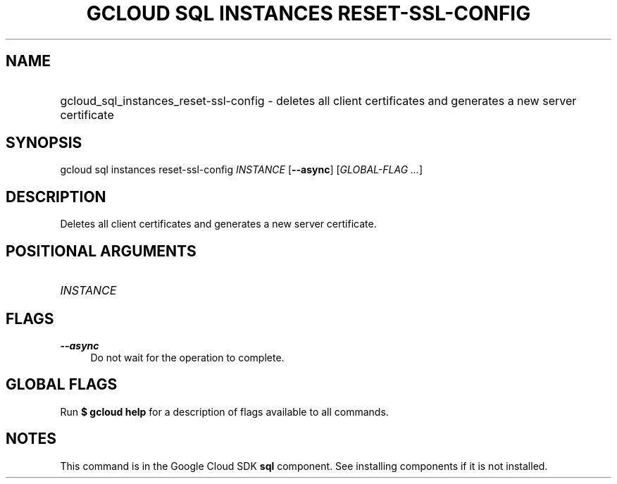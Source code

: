 .TH "GCLOUD SQL INSTANCES RESET-SSL-CONFIG" "1" "" "" ""
.ie \n(.g .ds Aq \(aq
.el       .ds Aq '
.nh
.ad l
.SH "NAME"
.HP
gcloud_sql_instances_reset-ssl-config \- deletes all client certificates and generates a new server certificate
.SH "SYNOPSIS"
.sp
gcloud sql instances reset\-ssl\-config \fIINSTANCE\fR [\fB\-\-async\fR] [\fIGLOBAL\-FLAG \&...\fR]
.SH "DESCRIPTION"
.sp
Deletes all client certificates and generates a new server certificate\&.
.SH "POSITIONAL ARGUMENTS"
.HP
\fIINSTANCE\fR
.RE
.SH "FLAGS"
.PP
\fB\-\-async\fR
.RS 4
Do not wait for the operation to complete\&.
.RE
.SH "GLOBAL FLAGS"
.sp
Run \fB$ \fR\fBgcloud\fR\fB help\fR for a description of flags available to all commands\&.
.SH "NOTES"
.sp
This command is in the Google Cloud SDK \fBsql\fR component\&. See installing components if it is not installed\&.

